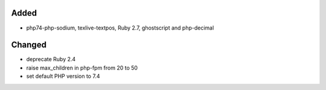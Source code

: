 Added
-----
* php74-php-sodium, texlive-textpos, Ruby 2.7, ghostscript and php-decimal

Changed
-------
* deprecate Ruby 2.4
* raise max_children in php-fpm from 20 to 50
* set default PHP version to 7.4
